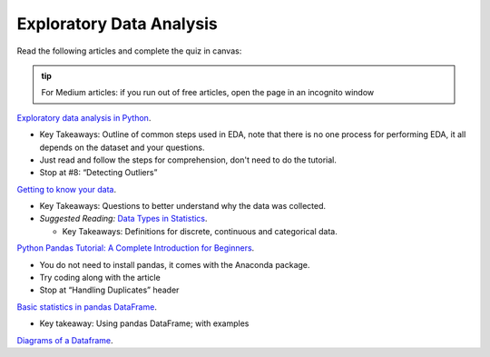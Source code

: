 Exploratory Data Analysis
=========================

Read the following articles and complete the quiz in canvas:

.. admonition:: tip
  
  For Medium articles: if you run out of free articles, open the page in an incognito window


| `Exploratory data analysis in Python <https://towardsdatascience.com/exploratory-data-analysis-in-python-c9a77dfa39ce>`__.

* Key Takeaways: Outline of common steps used in EDA, note that there is no one process for performing EDA, 
  it all depends on the dataset and your questions.
* Just read and follow the steps for comprehension, don't need to do the tutorial.
* Stop at #8: “Detecting Outliers”
  
| `Getting to know your data <https://medium.com/@shanegary/getting-to-know-your-data-9e42935e7f60>`__.

* Key Takeaways: Questions to better understand why the data was collected.
* *Suggested Reading:* `Data Types in Statistics <https://towardsdatascience.com/data-types-in-statistics-347e152e8bee>`__.

  * Key Takeaways: Definitions for discrete, continuous and categorical data.

| `Python Pandas Tutorial: A Complete Introduction for Beginners <https://www.learndatasci.com/tutorials/python-pandas-tutorial-complete-introduction-for-beginners/>`__.

* You do not need to install pandas, it comes with the Anaconda package.
* Try coding along with the article 
* Stop at “Handling Duplicates” header

| `Basic statistics in pandas DataFrame <https://medium.com/@kasiarachuta/basic-statistics-in-pandas-dataframe-594208074f85>`__.

* Key takeaway: Using pandas DataFrame; with examples
  
| `Diagrams of a Dataframe <https://docs.google.com/document/d/1vQkFP9ED1CPUgpUlk7S9egQrxbhffvDKymWPA7bPAaQ/edit?usp=sharing>`__.
